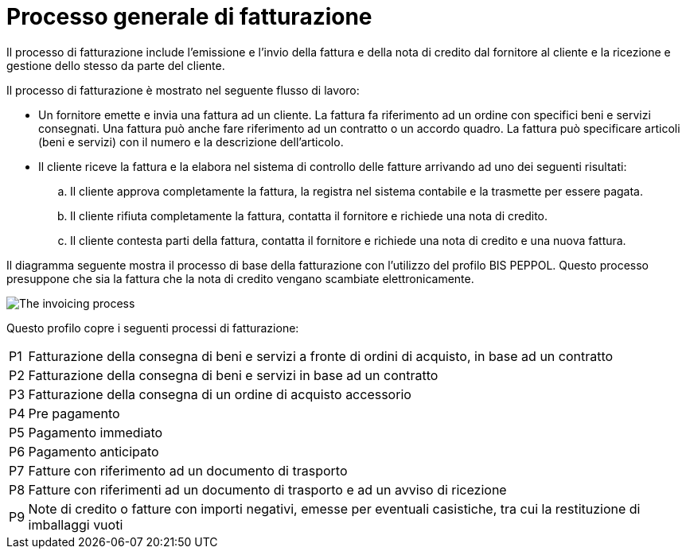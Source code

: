 
= Processo generale di fatturazione

Il processo di fatturazione include l'emissione e l'invio della fattura e della nota di credito dal fornitore al cliente e la ricezione e gestione dello stesso da parte del cliente.

Il processo di fatturazione è mostrato nel seguente flusso di lavoro:

* Un fornitore emette e invia una fattura ad un cliente. La fattura fa riferimento ad un ordine con specifici beni e servizi consegnati. 
Una fattura può anche fare riferimento ad un contratto o un accordo quadro. La fattura può specificare articoli (beni e servizi) con il numero e la descrizione dell'articolo.

* Il cliente riceve la fattura e la elabora nel sistema di controllo delle fatture arrivando ad uno dei seguenti risultati:

  .. Il cliente approva completamente la fattura, la registra nel sistema contabile e la trasmette per essere pagata.

  .. Il cliente rifiuta completamente la fattura, contatta il fornitore e richiede una nota di credito.

  .. Il cliente contesta parti della fattura, contatta il fornitore e richiede una nota di credito e una nuova fattura.

Il diagramma seguente mostra il processo di base della fatturazione con l'utilizzo del profilo BIS PEPPOL. Questo processo presuppone che sia la fattura che la nota di credito vengano scambiate elettronicamente.

image::../shared/images/process.png[The invoicing process, align="center"]

Questo profilo copre i seguenti processi di fatturazione:

[horizontal]
P1:: Fatturazione della consegna di beni e servizi a fronte di ordini di acquisto, in base ad un contratto
P2:: Fatturazione della consegna di beni e servizi in base ad un contratto
P3:: Fatturazione della consegna di un ordine di acquisto accessorio
P4:: Pre pagamento
P5:: Pagamento immediato
P6:: Pagamento anticipato
P7:: Fatture con riferimento ad un documento di trasporto
P8:: Fatture con riferimenti ad un documento di trasporto e ad un avviso di ricezione
P9:: Note di credito o fatture con importi negativi, emesse per eventuali casistiche, tra cui la restituzione di imballaggi vuoti